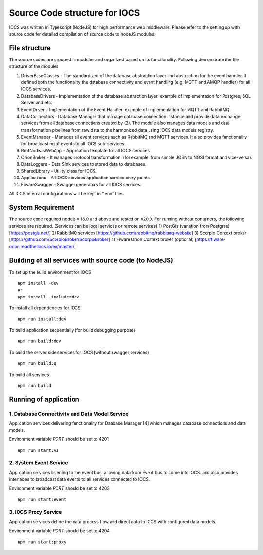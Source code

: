 ==============================
Source Code structure for IOCS
==============================

IOCS was written in Typescript (NodeJS) for high performance web
middleware. Please refer to the setting up with source code for detailed
compilation of source code to nodeJS modules.

File structure
--------------

The source codes are grouped in modules and organized based on its
functionality. Following demonstrate the file structure of the modules

1)  DriverBaseClasses - The standardized of the database abstraction
    layer and abstraction for the event handler. It defined both the
    functionality the database connectivity and event handling
    (e.g. MQTT and AMQP handler) for all IOCS services.
2)  DatabaseDrivers - Implementation of the database abstraction layer.
    example of implementation for Postgres, SQL Server and etc.
3)  EventDriver - Implementation of the Event Handler. example of
    implementation for MQTT and RabbitMQ.
4)  DataConnectors - Database Manager that manage database connection
    instance and provide data exchange services from all database
    connections created by (2). The module also manages data models and
    data transformation pipelines from raw data to the harmonized data
    using IOCS data models registry.
5)  EventManager - Manages all event services such as RabbitMQ and MQTT
    services. It also provides functionality for broadcasting of events
    to all IOCS sub-services.
6)  RmfNodeJsWebApp - Application template for all IOCS services.
7)  OrionBroker - It manages protocol transformation. (for example, from
    simple JOSN to NGSI format and vice-versa).
8)  DataLoggers - Data Sink services to stored data to databases.
9)  SharedLibrary - Utility class for IOCS.
10) Applications - All IOCS services application service entry points
11) FiwareSwagger - Swagger generators for all IOCS services.

All IOCS internal configurations will be kept in “.env” files.

System Requirement
------------------

The source code required nodejs v 18.0 and above and tested on v20.0.
For running without containers, the following services are required.
(Services can be local services or remote services) 1) PostGis
(variation from Postgres) [https://postgis.net/] 2) RabbitMQ services
[https://github.com/rabbitmq/rabbitmq-website] 3) Scorpio Context broker
[https://github.com/ScorpioBroker/ScorpioBroker] 4) Fiware Orion Context
broker (optional) [https://fiware-orion.readthedocs.io/en/master/]

Building of all services with source code (to NodeJS)
-----------------------------------------------------

To set up the build environment for IOCS

::

   npm install -dev
   or 
   npm install -include=dev 

To install all dependencies for IOCS

::

   npm run install:dev

To build application sequentially (for build debugging purpose)

::

   npm run build:dev

To build the server side services for IOCS (without swagger services)

::

   npm run build:q

To build all services

::

   npm run build

Running of application
----------------------

1. Database Connectivity and Data Model Service
~~~~~~~~~~~~~~~~~~~~~~~~~~~~~~~~~~~~~~~~~~~~~~~

Application services delivering functionality for Daabase Manager [4]
which manages database connections and data models.

Environment variable *PORT* should be set to 4201

::

   npm run start:v1

2. System Event Service
~~~~~~~~~~~~~~~~~~~~~~~

Application services listening to the event bus. allowing data from
Event bus to come into IOCS. and also provides interfaces to broadcast
data events to all services connected to IOCS.

Environment variable *PORT* should be set to 4203

::

   npm run start:event

3. IOCS Proxy Service
~~~~~~~~~~~~~~~~~~~~~

Application services define the data process flow and direct data to
IOCS with configured data models.

Environment variable *PORT* should be set to 4204

::

   npm run start:proxy
